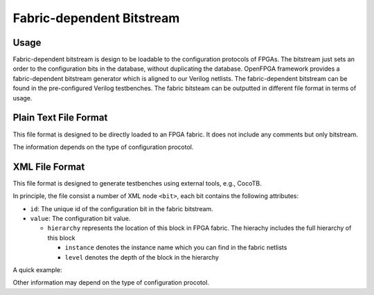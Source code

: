 Fabric-dependent Bitstream
~~~~~~~~~~~~~~~~~~~~~~~~~~

Usage
`````

Fabric-dependent bitstream is design to be loadable to the configuration protocols of FPGAs. 
The bitstream just sets an order to the configuration bits in the database, without duplicating the database.
OpenFPGA framework provides a fabric-dependent bitstream generator which is aligned to our Verilog netlists.
The fabric-dependent bitstream can be found in the pre-configured Verilog testbenches.
The fabric bitsteam can be outputted in different file format in terms of usage.

Plain Text File Format
```````````````````````

This file format is designed to be directly loaded to an FPGA fabric.
It does not include any comments but only bitstream.

The information depends on the type of configuration procotol.

.. option:: vanilla

  A line consisting of ``0``|``1``

.. option:: scan_chain

  A line consisting of ``0``|``1``

.. option:: memory_bank

  Multiple lines will be included, each of which is organized as <address><space><bit>.
  Note that due to the use of Bit-Line and Word-Line decoders, every two lines are paired.
  The first line represents the Bit-Line address and configuration bit.
  The second line represents the Word-Line address and configuration bit.
  For example
   
  .. code_block:: 
     
     <bitline_address> <bit_value> 
     <wordline_address> <bit_value> 
     <bitline_address> <bit_value> 
     <wordline_address> <bit_value> 
     ...
     <bitline_address> <bit_value> 
     <wordline_address> <bit_value> 

.. option:: frame_based 
  Multiple lines will be included, each of which is organized as <address><space><bit>.
  For example
   
  .. code_block:: 
     
     <frame_address> <bit_value> 
     <frame_address> <bit_value> 
     ...
     <frame_address> <bit_value> 

XML File Format
```````````````

This file format is designed to generate testbenches using external tools, e.g., CocoTB.

In principle, the file consist a number of XML node ``<bit>``, each bit contains the following attributes:

- ``id``: The unique id of the configuration bit in the fabric bitstream.

- ``value``: The configuration bit value.

  - ``hierarchy`` represents the location of this block in FPGA fabric.
    The hierachy includes the full hierarchy of this block

    - ``instance`` denotes the instance name which you can find in the fabric netlists

    - ``level`` denotes the depth of the block in the hierarchy

A quick example:

.. code_block:: xml

  <bit id="0" value="1">
    <hierarchy>
      <instance level="0" name="fpga_top"/>
      <instance level="1" name="grid_clb_1__2_"/>
      <instance level="2" name="logical_tile_clb_mode_clb__0"/>
      <instance level="3" name="mem_fle_9_in_5"/>
    </hierarchy>
  </bit>

Other information may depend on the type of configuration procotol.

.. option:: memory_bank

  - ``bl``: Bit line address information 

  - ``wl``: Word line address information 

  A quick example:

  .. code_block:: xml

  <bit id="0" value="1">
    <hierarchy>
      <instance level="0" name="fpga_top"/>
      <instance level="1" name="grid_io_bottom_1__0_"/>
      <instance level="2" name="logical_tile_io_mode_io__0"/>
      <instance level="3" name="logical_tile_io_mode_physical__iopad_0"/>
      <instance level="4" name="iopad_sram_blwl_mem"/>
    </hierarchy>
    <bl address="000000"/>
    <wl address="000000"/>
  </bit>

.. option:: frame_based 

  - ``frame``: frame address information 

  A quick example:

  .. code_block:: xml

  <bit id="0" value="1">
    <hierarchy>
      <instance level="0" name="fpga_top"/>
      <instance level="1" name="grid_io_bottom_1__0_"/>
      <instance level="2" name="logical_tile_io_mode_io__0"/>
      <instance level="3" name="logical_tile_io_mode_physical__iopad_0"/>
      <instance level="4" name="iopad_config_latch_mem"/>
    </hierarchy>
    <frame address="0000000000000000"/>
  </bit>
